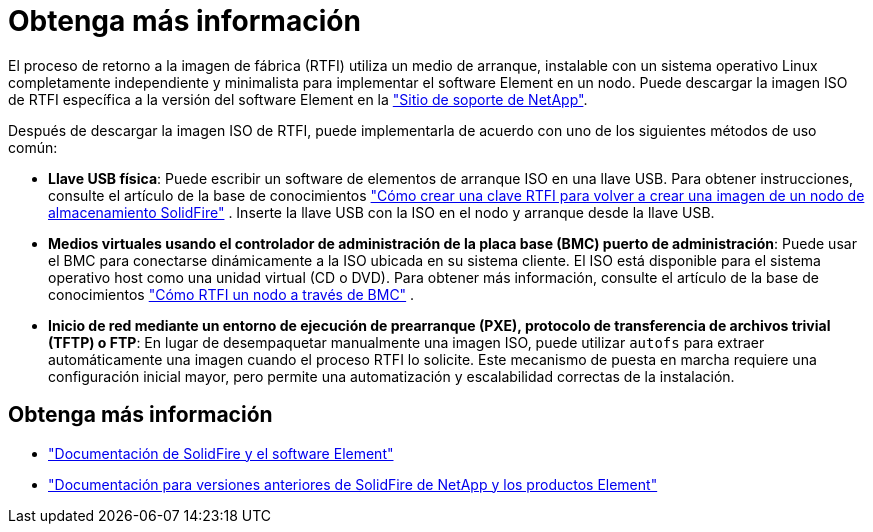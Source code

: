 = Obtenga más información
:allow-uri-read: 


El proceso de retorno a la imagen de fábrica (RTFI) utiliza un medio de arranque, instalable con un sistema operativo Linux completamente independiente y minimalista para implementar el software Element en un nodo. Puede descargar la imagen ISO de RTFI específica a la versión del software Element en la https://mysupport.netapp.com/site/products/all/details/element-software/downloads-tab["Sitio de soporte de NetApp"^].

Después de descargar la imagen ISO de RTFI, puede implementarla de acuerdo con uno de los siguientes métodos de uso común:

* *Llave USB física*: Puede escribir un software de elementos de arranque ISO en una llave USB. Para obtener instrucciones, consulte el artículo de la base de conocimientos https://kb.netapp.com/Advice_and_Troubleshooting/Hybrid_Cloud_Infrastructure/NetApp_HCI/How_to_create_an_RTFI_key_to_re-image_a_SolidFire_storage_node["Cómo crear una clave RTFI para volver a crear una imagen de un nodo de almacenamiento SolidFire"^] . Inserte la llave USB con la ISO en el nodo y arranque desde la llave USB.
* *Medios virtuales usando el controlador de administración de la placa base (BMC) puerto de administración*: Puede usar el BMC para conectarse dinámicamente a la ISO ubicada en su sistema cliente. El ISO está disponible para el sistema operativo host como una unidad virtual (CD o DVD). Para obtener más información, consulte el artículo de la base de conocimientos https://kb.netapp.com/Advice_and_Troubleshooting/Hybrid_Cloud_Infrastructure/NetApp_HCI/How_to_RTFI_a_node_via_BMC["Cómo RTFI un nodo a través de BMC"^] .
* *Inicio de red mediante un entorno de ejecución de prearranque (PXE), protocolo de transferencia de archivos trivial (TFTP) o FTP*: En lugar de desempaquetar manualmente una imagen ISO, puede utilizar `autofs` para extraer automáticamente una imagen cuando el proceso RTFI lo solicite. Este mecanismo de puesta en marcha requiere una configuración inicial mayor, pero permite una automatización y escalabilidad correctas de la instalación.




== Obtenga más información

* https://docs.netapp.com/us-en/element-software/index.html["Documentación de SolidFire y el software Element"]
* https://docs.netapp.com/sfe-122/topic/com.netapp.ndc.sfe-vers/GUID-B1944B0E-B335-4E0B-B9F1-E960BF32AE56.html["Documentación para versiones anteriores de SolidFire de NetApp y los productos Element"^]

